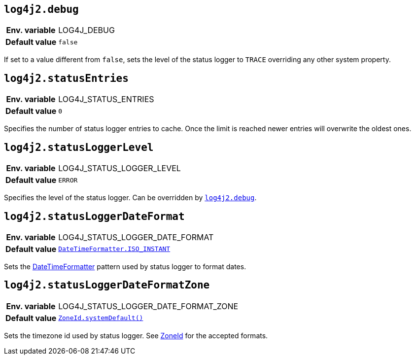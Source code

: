 [[log4j2.debug]]
== `log4j2.debug`

[cols="1h,5"]
|===
| Env. variable | LOG4J_DEBUG
| Default value | `false`
|===

If set to a value different from `false`, sets the level of the status logger to `TRACE` overriding any other system property.

[[log4j2.statusEntries]]
== `log4j2.statusEntries`

[cols="1h,5"]
|===
| Env. variable | LOG4J_STATUS_ENTRIES
| Default value | `0`
|===

Specifies the number of status logger entries to cache.
Once the limit is reached newer entries will overwrite the oldest ones.

[[log4j2.statusLoggerLevel]]
== `log4j2.statusLoggerLevel`

[cols="1h,5"]
|===
| Env. variable | LOG4J_STATUS_LOGGER_LEVEL
| Default value | `ERROR`
|===

Specifies the level of the status logger.
Can be overridden by <<log4j2.debug>>.

[[log4j2.statusLoggerDateFormat]]
== `log4j2.statusLoggerDateFormat`

[cols="1h,5"]
|===
| Env. variable | LOG4J_STATUS_LOGGER_DATE_FORMAT
| Default value | `https://docs.oracle.com/javase/{java-target-version}/docs/api/java/time/format/DateTimeFormatter.html#ISO_INSTANT[DateTimeFormatter.ISO_INSTANT]`
|===

Sets the https://docs.oracle.com/javase/{java-target-version}/docs/api/java/time/format/DateTimeFormatter.html[DateTimeFormatter] pattern used by status logger to format dates.

[[log4j2.statusLoggerDateFormatZone]]
== `log4j2.statusLoggerDateFormatZone`

[cols="1h,5"]
|===
| Env. variable | LOG4J_STATUS_LOGGER_DATE_FORMAT_ZONE
| Default value | `https://docs.oracle.com/javase/{java-target-version}/docs/api/java/time/ZoneId.html#systemDefault()[ZoneId.systemDefault()]`
|===

Sets the timezone id used by status logger.
See https://docs.oracle.com/javase/{java-target-version}/docs/api/java/time/ZoneId.html[ZoneId] for the accepted formats.